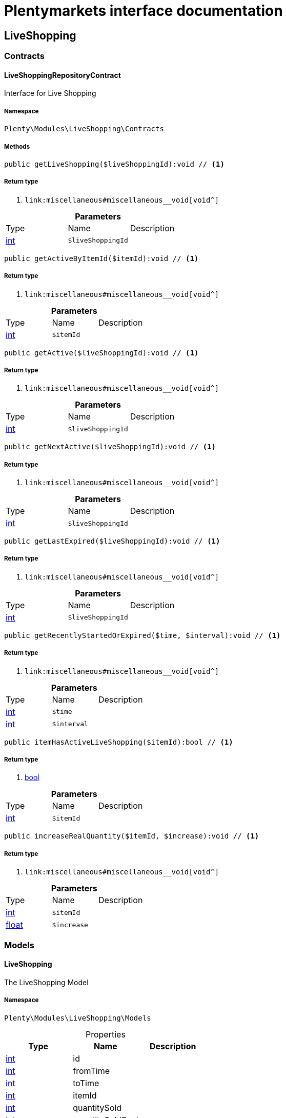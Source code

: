 :table-caption!:
:example-caption!:
:source-highlighter: prettify
:sectids!:
= Plentymarkets interface documentation


[[liveshopping_liveshopping]]
== LiveShopping

[[liveshopping_liveshopping_contracts]]
===  Contracts
[[liveshopping_contracts_liveshoppingrepositorycontract]]
==== LiveShoppingRepositoryContract

Interface for Live Shopping



===== Namespace

`Plenty\Modules\LiveShopping\Contracts`






===== Methods

[source%nowrap, php]
----

public getLiveShopping($liveShoppingId):void // <1>

----


    



===== Return type
    
<1> [[__void]]

    link:miscellaneous#miscellaneous__void[void^]

    

.*Parameters*
|===
|Type |Name |Description
|link:http://php.net/int[int^]
a|`$liveShoppingId`
|
|===


[source%nowrap, php]
----

public getActiveByItemId($itemId):void // <1>

----


    



===== Return type
    
<1> [[__void]]

    link:miscellaneous#miscellaneous__void[void^]

    

.*Parameters*
|===
|Type |Name |Description
|link:http://php.net/int[int^]
a|`$itemId`
|
|===


[source%nowrap, php]
----

public getActive($liveShoppingId):void // <1>

----


    



===== Return type
    
<1> [[__void]]

    link:miscellaneous#miscellaneous__void[void^]

    

.*Parameters*
|===
|Type |Name |Description
|link:http://php.net/int[int^]
a|`$liveShoppingId`
|
|===


[source%nowrap, php]
----

public getNextActive($liveShoppingId):void // <1>

----


    



===== Return type
    
<1> [[__void]]

    link:miscellaneous#miscellaneous__void[void^]

    

.*Parameters*
|===
|Type |Name |Description
|link:http://php.net/int[int^]
a|`$liveShoppingId`
|
|===


[source%nowrap, php]
----

public getLastExpired($liveShoppingId):void // <1>

----


    



===== Return type
    
<1> [[__void]]

    link:miscellaneous#miscellaneous__void[void^]

    

.*Parameters*
|===
|Type |Name |Description
|link:http://php.net/int[int^]
a|`$liveShoppingId`
|
|===


[source%nowrap, php]
----

public getRecentlyStartedOrExpired($time, $interval):void // <1>

----


    



===== Return type
    
<1> [[__void]]

    link:miscellaneous#miscellaneous__void[void^]

    

.*Parameters*
|===
|Type |Name |Description
|link:http://php.net/int[int^]
a|`$time`
|

|link:http://php.net/int[int^]
a|`$interval`
|
|===


[source%nowrap, php]
----

public itemHasActiveLiveShopping($itemId):bool // <1>

----


    



===== Return type
    
<1> link:http://php.net/bool[bool^]
    

.*Parameters*
|===
|Type |Name |Description
|link:http://php.net/int[int^]
a|`$itemId`
|
|===


[source%nowrap, php]
----

public increaseRealQuantity($itemId, $increase):void // <1>

----


    



===== Return type
    
<1> [[__void]]

    link:miscellaneous#miscellaneous__void[void^]

    

.*Parameters*
|===
|Type |Name |Description
|link:http://php.net/int[int^]
a|`$itemId`
|

|link:http://php.net/float[float^]
a|`$increase`
|
|===


[[liveshopping_liveshopping_models]]
===  Models
[[liveshopping_models_liveshopping]]
==== LiveShopping

The LiveShopping Model



===== Namespace

`Plenty\Modules\LiveShopping\Models`





.Properties
|===
|Type |Name |Description

|link:http://php.net/int[int^]
    |id
    |
|link:http://php.net/int[int^]
    |fromTime
    |
|link:http://php.net/int[int^]
    |toTime
    |
|link:http://php.net/int[int^]
    |itemId
    |
|link:http://php.net/int[int^]
    |quantitySold
    |
|link:http://php.net/int[int^]
    |quantitySoldReal
    |
|link:http://php.net/int[int^]
    |quantityMax
    |
|link:http://php.net/int[int^]
    |liveShoppingId
    |
|link:http://php.net/int[int^]
    |link
    |
|===


===== Methods

[source%nowrap, php]
----

public toArray()

----


    
Returns this model as an array.



